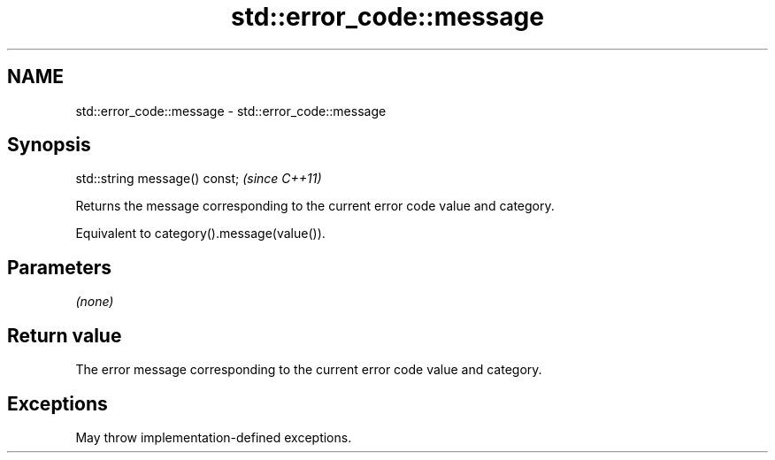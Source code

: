 .TH std::error_code::message 3 "2024.06.10" "http://cppreference.com" "C++ Standard Libary"
.SH NAME
std::error_code::message \- std::error_code::message

.SH Synopsis
   std::string message() const;  \fI(since C++11)\fP

   Returns the message corresponding to the current error code value and category.

   Equivalent to category().message(value()).

.SH Parameters

   \fI(none)\fP

.SH Return value

   The error message corresponding to the current error code value and category.

.SH Exceptions

   May throw implementation-defined exceptions.
